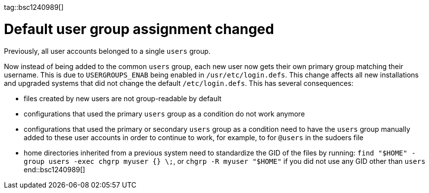 tag::bsc1240989[]
[#bsc-1240989]
= Default user group assignment changed

Previously, all user accounts belonged to a single `users` group.

Now instead of being added to the common `users` group, each new user now gets their own primary group matching their username.
This is due to `USERGROUPS_ENAB` being enabled in `/usr/etc/login.defs`.
This change affects all new installations and upgraded systems that did not change the default `/etc/login.defs`.
This has several consequences:

* files created by new users are not group-readable by default
* configurations that used the primary `users` group as a condition do not work anymore
* configurations that used the primary or secondary `users` group as a condition need to have the `users` group manually added to these user accounts in order to continue to work, for example, to for `@users` in the sudoers file
* home directories inherited from a previous system need to standardize the GID of the files by running: `find "$HOME" -group users -exec chgrp myuser {} \;`, or `chgrp -R myuser "$HOME"` if you did not use any GID other than `users`
end::bsc1240989[]

